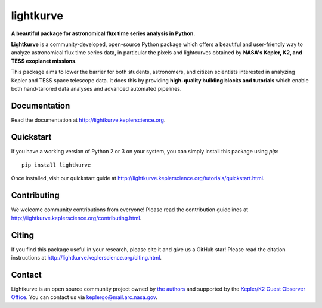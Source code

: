 lightkurve
==========

**A beautiful package for astronomical flux time series analysis in Python.**

|pypi-badge| |ci-badge| |appveyor-badge| |cov-badge| |doi-badge|

.. |pypi-badge| image:: https://img.shields.io/pypi/v/lightkurve.svg
                :target: https://pypi.python.org/pypi/lightkurve
.. |ci-badge| image:: https://travis-ci.org/KeplerGO/lightkurve.svg?branch=master
              :target: https://travis-ci.org/KeplerGO/lightkurve
.. |appveyor-badge| image:: https://ci.appveyor.com/api/projects/status/6jvv5d7a142gwm8a/branch/master?svg=true
                    :target: https://ci.appveyor.com/project/mirca/lightkurve
.. |cov-badge| image:: https://codecov.io/gh/KeplerGO/lightkurve/branch/master/graph/badge.svg
              :target: https://codecov.io/gh/KeplerGO/lightkurve
.. |doi-badge| image:: https://zenodo.org/badge/DOI/10.5281/zenodo.1181928.svg
              :target: https://doi.org/10.5281/zenodo.1181928


**Lightkurve** is a community-developed, open-source Python package which offers a beautiful and user-friendly way
to analyze astronomical flux time series data,
in particular the pixels and lightcurves obtained by
**NASA's Kepler, K2, and TESS exoplanet missions**.

.. image:: http://lightkurve.keplerscience.org/_images/lightkurve-teaser.gif

This package aims to lower the barrier for both students, astronomers,
and citizen scientists interested in analyzing Kepler and TESS space telescope data.
It does this by providing **high-quality building blocks and tutorials**
which enable both hand-tailored data analyses and advanced automated pipelines.


Documentation
-------------

Read the documentation at `http://lightkurve.keplerscience.org <http://lightkurve.keplerscience.org>`_.


Quickstart
----------
If you have a working version of Python 2 or 3 on your system, you can simply install this package using `pip`:
::

  pip install lightkurve

Once installed, visit our quickstart guide at `http://lightkurve.keplerscience.org/tutorials/quickstart.html <http://lightkurve.keplerscience.org/tutorials/quickstart.html>`_.


Contributing
------------

We welcome community contributions from everyone!
Please read the contribution guidelines at `http://lightkurve.keplerscience.org/contributing.html <http://lightkurve.keplerscience.org/contributing.html>`_.


Citing
------

If you find this package useful in your research, please cite it and give us a GitHub star!
Please read the citation instructions at `http://lightkurve.keplerscience.org/citing.html <http://lightkurve.keplerscience.org/citing.html>`_.


Contact
-------
Lightkurve is an open source community project owned by `the authors <AUTHORS.rst>`_ and supported by the
`Kepler/K2 Guest Observer Office <https://keplerscience.arc.nasa.gov>`_.
You can contact us via keplergo@mail.arc.nasa.gov.
